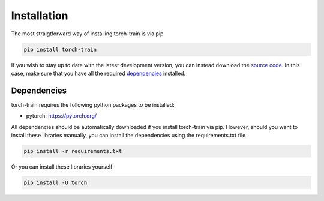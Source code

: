 Installation
============
The most straigtforward way of installing torch-train is via pip

.. code::

  pip install torch-train

If you wish to stay up to date with the latest development version, you can instead download the `source code`_.
In this case, make sure that you have all the required `dependencies`_ installed.

.. _source code: https://github.com/Thijsvanede/torch-train

.. _dependencies:

Dependencies
^^^^^^^^^^^^
torch-train requires the following python packages to be installed:

- pytorch: https://pytorch.org/

All dependencies should be automatically downloaded if you install torch-train via pip. However, should you want to install these libraries manually, you can install the dependencies using the requirements.txt file

.. code::

  pip install -r requirements.txt

Or you can install these libraries yourself

.. code::

  pip install -U torch
